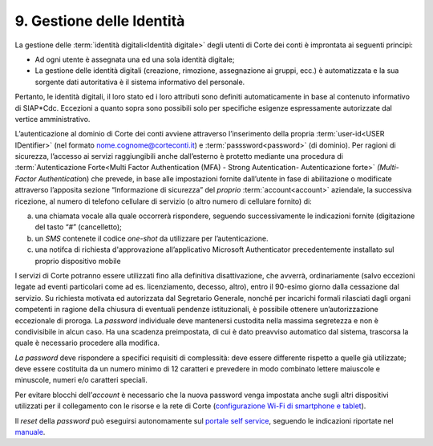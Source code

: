 ****************************************
**9. Gestione delle Identità**
****************************************

La gestione delle :term:`identità digitali<Identità digitale>` degli utenti di Corte dei conti è improntata ai seguenti principi:  

-  Ad ogni utente è assegnata una ed una sola identità digitale;

-  La gestione delle identità digitali (creazione, rimozione, assegnazione ai gruppi, ecc.) è automatizzata e la sua sorgente dati autoritativa è il sistema informativo del personale. 

..

Pertanto, le identità digitali, il loro stato ed i loro attributi sono definiti automaticamente in base al contenuto informativo di SIAP*Cdc. Eccezioni a quanto sopra sono possibili solo per specifiche esigenze
espressamente autorizzate dal vertice amministrativo.

L’autenticazione al dominio di Corte dei conti avviene attraverso l’inserimento della propria :term:`user-id<USER IDentifier>`  (nel formato nome.cognome@corteconti.it) e :term:`passsword<password>`  (di dominio).  Per ragioni di sicurezza, l’accesso ai servizi raggiungibili anche dall’esterno è protetto mediante una procedura di :term:`Autenticazione Forte<Multi Factor Authentication (MFA) - Strong Autentication- Autenticazione forte>`   *(*\ *Multi- Factor Authenticati*\ on) che prevede, in base alle impostazioni fornite dall’utente in fase di abilitazione o modificate attraverso l’apposita sezione “Informazione di sicurezza” del *proprio* :term:`account<account>` aziendale, la successiva ricezione, al numero di telefono cellulare di servizio (o altro numero di cellulare fornito) di: 

a. una chiamata vocale alla quale occorrerà rispondere, seguendo successivamente le indicazioni fornite (digitazione del tasto “#” (cancelletto);

b. un *SMS* contenete il codice *one-shot* da utilizzare per l’autenticazione. 

c. una notifca di richiesta d'approvazione all’applicativo Microsoft Authenticator precedentemente installato sul proprio dispositivo mobile

..

I servizi di Corte potranno essere utilizzati fino alla definitiva disattivazione, che avverrà, ordinariamente (salvo eccezioni legate ad eventi particolari come ad es. licenziamento, decesso, altro), entro il 90-esimo giorno dalla cessazione dal servizio.  Su richiesta motivata ed autorizzata dal Segretario Generale, nonché per incarichi formali rilasciati dagli organi competenti in ragione della chiusura di eventuali pendenze istituzionali, è possibile ottenere un’autorizzazione eccezionale di proroga.  La *password* individuale deve mantenersi custodita nella massima segretezza e non è condivisibile in alcun caso. Ha una scadenza preimpostata, di cui è dato preavviso automatico dal sistema, trascorsa la quale è necessario procedere alla modifica. 

*La password* deve rispondere a specifici requisiti di complessità: deve essere differente rispetto a quelle già utilizzate; deve essere costituita da un numero minimo di 12 caratteri e prevedere in modo combinato lettere maiuscole e minuscole, numeri e/o caratteri speciali. 

Per evitare blocchi dell’\ *account* è necessario che la nuova password venga impostata anche sugli altri dispositivi utilizzati per il collegamento con le risorse e la rete di Corte (`configurazione Wi-Fi di smartphone e tablet <https://corteconti.sharepoint.com/teams/ac_dc/Referenziati%20da%20Mappa%20Servizi/Forms/Prova.aspx?id=%2Fteams%2Fac%5Fdc%2FReferenziati%20da%20Mappa%20Servizi%2FCUS%2FCorte%20dei%20Conti%20%2D%20WiFi%20%2D%20Manuale%20Utenti%20Interni%2Epdf&parent=%2Fteams%2Fac%5Fdc%2FReferenziati%20da%20Mappa%20Servizi%2FCUS&p=true&ga=1>`__).

Il *reset* della *password* può eseguirsi autonomamente sul `portale self service <https://password.corteconti.it/>`__, seguendo le indicazioni riportate nel `manuale <https://corteconti.sharepoint.com/teams/ac_dc/Referenziati%20da%20Mappa%20Servizi/Forms/Prova.aspx?id=%2Fteams%2Fac%5Fdc%2FReferenziati%20da%20Mappa%20Servizi%2FCUS%2FISTRUZIONI%5FRESET%5FE%5FCAMBIO%5FPASSWORD%5Fv2%2Epdf&parent=%2Fteams%2Fac%5Fdc%2FReferenziati%20da%20Mappa%20Servizi%2FCUS&p=true&ga=1>`__.

..


